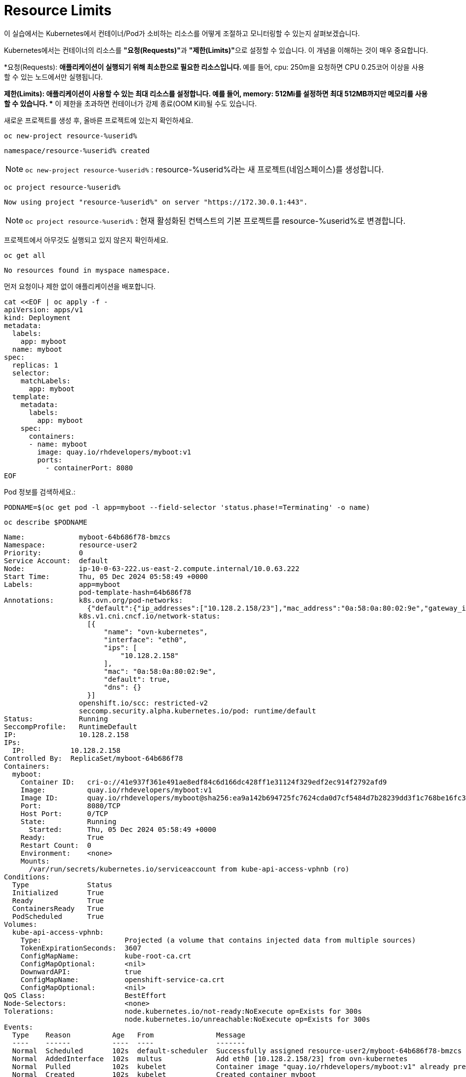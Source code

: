 = Resource Limits

이 실습에서는 Kubernetes에서 컨테이너/Pod가 소비하는 리소스를 어떻게 조절하고 모니터링할 수 있는지 살펴보겠습니다.

Kubernetes에서는 컨테이너의 리소스를 **"요청(Requests)"**과 **"제한(Limits)"**으로 설정할 수 있습니다.
이 개념을 이해하는 것이 매우 중요합니다.

*요청(Requests):
** 애플리케이션이 실행되기 위해 최소한으로 필요한 리소스입니다.
** 예를 들어, cpu: 250m을 요청하면 CPU 0.25코어 이상을 사용할 수 있는 노드에서만 실행됩니다.

*제한(Limits):
** 애플리케이션이 사용할 수 있는 최대 리소스를 설정합니다.
** 예를 들어, memory: 512Mi를 설정하면 최대 512MB까지만 메모리를 사용할 수 있습니다.
** 이 제한을 초과하면 컨테이너가 강제 종료(OOM Kill)될 수도 있습니다.


새로운 프로젝트를 생성 후, 올바른 프로젝트에 있는지 확인하세요.

[#kubectl-deploy-app]
[.console-input]
[source,bash,subs="+macros,+attributes"]
----
oc new-project resource-%userid%
----

[.console-output]
[source,bash,subs="+macros,+attributes"]
----
namespace/resource-%userid% created
----

NOTE: `oc new-project resource-%userid%` : resource-%userid%라는 새 프로젝트(네임스페이스)를 생성합니다.

[#kubectl-deploy-app]
[.console-input]
[source,bash,subs="+macros,+attributes"]
----
oc project resource-%userid%
----

[.console-output]
[source,bash,subs="+macros,+attributes"]
----
Now using project "resource-%userid%" on server "https://172.30.0.1:443".
----

NOTE: `oc project resource-%userid%` : 현재 활성화된 컨텍스트의 기본 프로젝트를 resource-%userid%로 변경합니다.



프로젝트에서 아무것도 실행되고 있지 않은지 확인하세요.

[#no-resources-resource]
[.console-input]
[source, bash]
----
oc get all
----

[.console-output]
[source,bash]
----
No resources found in myspace namespace.
----

먼저 요청이나 제한 없이 애플리케이션을 배포합니다.

[#no-limits-resource]
[.console-input]
[source, bash]
----
cat <<EOF | oc apply -f -
apiVersion: apps/v1
kind: Deployment
metadata:
  labels:
    app: myboot
  name: myboot
spec:
  replicas: 1
  selector:
    matchLabels:
      app: myboot
  template:
    metadata:
      labels:
        app: myboot
    spec:
      containers:
      - name: myboot
        image: quay.io/rhdevelopers/myboot:v1
        ports:
          - containerPort: 8080
EOF
----

Pod 정보를 검색하세요.:

[#no-limits-resource]
[.console-input]
[source, bash]
----
PODNAME=$(oc get pod -l app=myboot --field-selector 'status.phase!=Terminating' -o name)
----

[#no-limits-resource]
[.console-input]
[source, bash]
----
oc describe $PODNAME
----


[.console-output]
[source,bash]
----
Name:             myboot-64b686f78-bmzcs
Namespace:        resource-user2
Priority:         0
Service Account:  default
Node:             ip-10-0-63-222.us-east-2.compute.internal/10.0.63.222
Start Time:       Thu, 05 Dec 2024 05:58:49 +0000
Labels:           app=myboot
                  pod-template-hash=64b686f78
Annotations:      k8s.ovn.org/pod-networks:
                    {"default":{"ip_addresses":["10.128.2.158/23"],"mac_address":"0a:58:0a:80:02:9e","gateway_ips":["10.128.2.1"],"routes":[{"dest":"10.128.0....
                  k8s.v1.cni.cncf.io/network-status:
                    [{
                        "name": "ovn-kubernetes",
                        "interface": "eth0",
                        "ips": [
                            "10.128.2.158"
                        ],
                        "mac": "0a:58:0a:80:02:9e",
                        "default": true,
                        "dns": {}
                    }]
                  openshift.io/scc: restricted-v2
                  seccomp.security.alpha.kubernetes.io/pod: runtime/default
Status:           Running
SeccompProfile:   RuntimeDefault
IP:               10.128.2.158
IPs:
  IP:           10.128.2.158
Controlled By:  ReplicaSet/myboot-64b686f78
Containers:
  myboot:
    Container ID:   cri-o://41e937f361e491ae8edf84c6d166dc428ff1e31124f329edf2ec914f2792afd9
    Image:          quay.io/rhdevelopers/myboot:v1
    Image ID:       quay.io/rhdevelopers/myboot@sha256:ea9a142b694725fc7624cda0d7cf5484d7b28239dd3f1c768be16fc3eb7f1bd0
    Port:           8080/TCP
    Host Port:      0/TCP
    State:          Running
      Started:      Thu, 05 Dec 2024 05:58:49 +0000
    Ready:          True
    Restart Count:  0
    Environment:    <none>
    Mounts:
      /var/run/secrets/kubernetes.io/serviceaccount from kube-api-access-vphnb (ro)
Conditions:
  Type              Status
  Initialized       True 
  Ready             True 
  ContainersReady   True 
  PodScheduled      True 
Volumes:
  kube-api-access-vphnb:
    Type:                    Projected (a volume that contains injected data from multiple sources)
    TokenExpirationSeconds:  3607
    ConfigMapName:           kube-root-ca.crt
    ConfigMapOptional:       <nil>
    DownwardAPI:             true
    ConfigMapName:           openshift-service-ca.crt
    ConfigMapOptional:       <nil>
QoS Class:                   BestEffort
Node-Selectors:              <none>
Tolerations:                 node.kubernetes.io/not-ready:NoExecute op=Exists for 300s
                             node.kubernetes.io/unreachable:NoExecute op=Exists for 300s
Events:
  Type    Reason          Age   From               Message
  ----    ------          ----  ----               -------
  Normal  Scheduled       102s  default-scheduler  Successfully assigned resource-user2/myboot-64b686f78-bmzcs to ip-10-0-63-222.us-east-2.compute.internal
  Normal  AddedInterface  102s  multus             Add eth0 [10.128.2.158/23] from ovn-kubernetes
  Normal  Pulled          102s  kubelet            Container image "quay.io/rhdevelopers/myboot:v1" already present on machine
  Normal  Created         102s  kubelet            Created container myboot
  Normal  Started         102s  kubelet            Started container myboot
----

NOTE: Containers > myboot > Requests 항목이 없음을 확인하실 수 있습니다.+
(Pod에 구성된 리소스 제한이 없는 것을 확인할 수 있습니다.)


해당 배포를 삭제합니다.

[#delete-deployment-resource]
[.console-input]
[source, bash]
----
oc delete deployment myboot
----

리소스를 요청하는 내용을을 포함하여 새 배포를 만듭니다.

[#limits-resource]
[.console-input]
[source, bash]
----
cat <<EOF | oc apply -f -
apiVersion: apps/v1
kind: Deployment
metadata:
  labels:
    app: myboot
  name: myboot
spec:
  replicas: 1
  selector:
    matchLabels:
      app: myboot
  template:
    metadata:
      labels:
        app: myboot
    spec:
      containers:
      - name: myboot
        image: quay.io/rhdevelopers/myboot:v1
        ports:
          - containerPort: 8080
        resources:
          requests: 
            memory: "300Mi" 
            cpu: "100000m" # 100 cores
EOF
----

그리고 Pod의 상태를 확인하세요.

[#limits-get-pod-resource]
[.console-input]
[source, bash]
----
oc get pods
----

[.console-output]
[source,bash]
----
NAME                      READY   STATUS    RESTARTS   AGE
myboot-7b7d754c86-kjwlr   0/1     Pending   0          19s
----

Pod 생성이 Pending 상태에서 더이상 진행되지 않음을 알 수 있습니다.

오류에 대한 자세한 정보를 얻으려면 다음을 실행합니다.

[#get-events-resource]
[.console-input]
[source, bash]
----
oc get events --sort-by=.metadata.creationTimestamp
----

[.console-output]
[source,bash]
----
<unknown>   Warning   FailedScheduling    pod/myboot-7b7d754c86-kjwlr    0/6 nodes are available: 6 Insufficient cpu.
<unknown>   Warning   FailedScheduling    pod/myboot-7b7d754c86-kjwlr    0/6 nodes are available: 6 Insufficient cpu.
----

Pod 사양의 "Resource requests"에 특정한 크기의 리소스를 입력하면, 하나 이상의 워커 노드에서 요청하는 N개의 코어와 X용량의 메모리가 사용 가능해야 합니다.  

요구사항을 충족하는 워커 노드가 없는 경우, 이처럼 이벤트 목록에 어떤 리소스가 부족한지 표시됩니다.

Pod에서 `oc describe` 를 사용하여 실패에 대한 자세한 정보를 찾을 수도 있습니다.


[#no-limits-resource]
[.console-input]
[source, bash]
----
PODNAME=$(oc get pod -l app=myboot --field-selector 'status.phase!=Terminating' -o name)
----

[#no-limits-resource]
[.console-input]
[source, bash]
----
oc describe $PODNAME
----



[.console-output]
[source,bash]
----
Name:             myboot-68b858587-x6rh2
Namespace:        resource-user2
Priority:         0
Service Account:  default
Node:             <none>
Labels:           app=myboot
                  pod-template-hash=68b858587
Annotations:      openshift.io/scc: restricted-v2
                  seccomp.security.alpha.kubernetes.io/pod: runtime/default
Status:           Pending
SeccompProfile:   RuntimeDefault
IP:               
IPs:              <none>
Controlled By:    ReplicaSet/myboot-68b858587
Containers:
  myboot:
    Image:      quay.io/rhdevelopers/myboot:v1
    Port:       8080/TCP
    Host Port:  0/TCP
    Requests:
      cpu:        100
      memory:     300Mi
    Environment:  <none>
    Mounts:
      /var/run/secrets/kubernetes.io/serviceaccount from kube-api-access-cqgmz (ro)
Conditions:
  Type           Status
  PodScheduled   False 
Volumes:
  kube-api-access-cqgmz:
    Type:                    Projected (a volume that contains injected data from multiple sources)
    TokenExpirationSeconds:  3607
    ConfigMapName:           kube-root-ca.crt
    ConfigMapOptional:       <nil>
    DownwardAPI:             true
    ConfigMapName:           openshift-service-ca.crt
    ConfigMapOptional:       <nil>
QoS Class:                   Burstable
Node-Selectors:              <none>
Tolerations:                 node.kubernetes.io/memory-pressure:NoSchedule op=Exists
                             node.kubernetes.io/not-ready:NoExecute op=Exists for 300s
                             node.kubernetes.io/unreachable:NoExecute op=Exists for 300s
Events:
  Type     Reason            Age   From               Message
  ----     ------            ----  ----               -------
  Warning  FailedScheduling  16s   default-scheduler  0/7 nodes are available: 1 node(s) had untolerated taint {infra: reserved}, 3 Insufficient cpu, 3 node(s) had untolerated taint {node-role.kubernetes.io/master: }. preemption: 0/7 nodes are available: 3 No preemption victims found for incoming pod, 4 Preemption is not helpful for scheduling..
----




`oc replace` 명령어를 사용하면 실행된 변경 기록을 유지하면서 배포를 수정할 수 있습니다.

[#apply-deployment-sane-limit-resource]
[.console-input]
[source, bash]
----
cat <<EOF | oc replace -f -
apiVersion: apps/v1
kind: Deployment
metadata:
  labels:
    app: myboot
  name: myboot
spec:
  replicas: 1
  selector:
    matchLabels:
      app: myboot
  template:
    metadata:
      labels:
        app: myboot
    spec:
      containers:
      - name: myboot
        image: quay.io/rhdevelopers/myboot:v1
        ports:
          - containerPort: 8080
        resources:
          requests: 
            memory: "300Mi" 
            cpu: "250m" # 1/4 core
          # NOTE: These are the same limits we tested our Docker Container with earlier
          # -m matches limits.memory and --cpus matches limits.cpu
          limits:
            memory: "900Mi"
            cpu: "2000m" # 2 core
EOF
----

위 명령어는 배포 템플릿을 수정하여 요청하는 리소스의 크기를 줄이고 사용할 수 있는 리소스의 크기를 제한하도록 설정정합니다.

다시 Pod 정보를 확인하세요.


[#no-limits-resource]
[.console-input]
[source, bash]
----
PODNAME=$(oc get pod -l app=myboot --field-selector 'status.phase!=Terminating' -o name)
----

[#no-limits-resource]
[.console-input]
[source, bash]
----
oc describe $PODNAME
----


[.console-output]
[source,bash]
----
Name:             myboot-78f4859f45-cgnmt
Namespace:        resource-user2
Priority:         0
Service Account:  default
Node:             ip-10-0-63-222.us-east-2.compute.internal/10.0.63.222
Start Time:       Thu, 05 Dec 2024 08:07:06 +0000
Labels:           app=myboot
                  pod-template-hash=78f4859f45
Annotations:      k8s.ovn.org/pod-networks:
                    {"default":{"ip_addresses":["10.128.2.165/23"],"mac_address":"0a:58:0a:80:02:a5","gateway_ips":["10.128.2.1"],"routes":[{"dest":"10.128.0....
                  k8s.v1.cni.cncf.io/network-status:
                    [{
                        "name": "ovn-kubernetes",
                        "interface": "eth0",
                        "ips": [
                            "10.128.2.165"
                        ],
                        "mac": "0a:58:0a:80:02:a5",
                        "default": true,
                        "dns": {}
                    }]
                  openshift.io/scc: restricted-v2
                  seccomp.security.alpha.kubernetes.io/pod: runtime/default
Status:           Running
SeccompProfile:   RuntimeDefault
IP:               10.128.2.165
IPs:
  IP:           10.128.2.165
Controlled By:  ReplicaSet/myboot-78f4859f45
Containers:
  myboot:
    Container ID:   cri-o://fbe2b6ceaca5bef737242a84b27623a5dbd316502242e2302a95dae3643fe003
    Image:          quay.io/rhdevelopers/myboot:v1
    Image ID:       quay.io/rhdevelopers/myboot@sha256:ea9a142b694725fc7624cda0d7cf5484d7b28239dd3f1c768be16fc3eb7f1bd0
    Port:           8080/TCP
    Host Port:      0/TCP
    State:          Running
      Started:      Thu, 05 Dec 2024 08:07:07 +0000
    Ready:          True
    Restart Count:  0
    Limits:
      cpu:     2
      memory:  900Mi
    Requests:
      cpu:        250m
      memory:     300Mi
    Environment:  <none>
    Mounts:
      /var/run/secrets/kubernetes.io/serviceaccount from kube-api-access-qk7hb (ro)
Conditions:
  Type              Status
  Initialized       True 
  Ready             True 
  ContainersReady   True 
  PodScheduled      True 
Volumes:
  kube-api-access-qk7hb:
    Type:                    Projected (a volume that contains injected data from multiple sources)
    TokenExpirationSeconds:  3607
    ConfigMapName:           kube-root-ca.crt
    ConfigMapOptional:       <nil>
    DownwardAPI:             true
    ConfigMapName:           openshift-service-ca.crt
    ConfigMapOptional:       <nil>
QoS Class:                   Burstable
Node-Selectors:              <none>
Tolerations:                 node.kubernetes.io/memory-pressure:NoSchedule op=Exists
                             node.kubernetes.io/not-ready:NoExecute op=Exists for 300s
                             node.kubernetes.io/unreachable:NoExecute op=Exists for 300s
Events:
  Type    Reason          Age   From               Message
  ----    ------          ----  ----               -------
  Normal  Scheduled       30s   default-scheduler  Successfully assigned resource-user2/myboot-78f4859f45-cgnmt to ip-10-0-63-222.us-east-2.compute.internal
  Normal  AddedInterface  29s   multus             Add eth0 [10.128.2.165/23] from ovn-kubernetes
  Normal  Pulled          29s   kubelet            Container image "quay.io/rhdevelopers/myboot:v1" already present on machine
  Normal  Created         29s   kubelet            Created container myboot
  Normal  Started         29s   kubelet            Started container myboot
----

이번에는 이벤트에 오류 없이 Pod가 정상적으로 실행되었습니다.

다음에는 서비스를 배포합니다.

[#apply-service-sane-limit-resource]
[.console-input]
[source, bash]
----
cat <<EOF | oc create -f -
apiVersion: v1
kind: Service
metadata:
  name: myboot
  labels:
    app: myboot    
spec:
  ports:
  - name: http
    port: 8080
  selector:
    app: myboot
EOF
----

그리고 Pod 상태를 지속적으로 확인합니다.
[#sysresources-sane-limit-resource]
[.console-input]
[source, bash]
----
watch -n 1 -- oc get pods
----


다른 터미널에서 해당 서비스를 반복하여 컬링합니다.

* *Terminal#2에서 수행*

[#kubectl-deploy-app]
[.console-input]
[source,bash,subs="+macros,+attributes"]
----
oc project resource-%userid%
----

[.console-output]
[source,bash,subs="+macros,+attributes"]
----
Now using project "resource-%userid%" on server "https://172.30.0.1:443".
----

NOTE: `oc project resource-%userid%` : 현재 활성화된 컨텍스트의 기본 프로젝트를 resource-%userid%로 변경합니다.


[.console-input]
[source,bash,subs="+macros,+attributes"]
----
IP=$(oc get service myboot -o jsonpath="{.spec.clusterIP}")
----


[.console-input]
[source,bash,subs="+macros,+attributes"]
----
PORT=$(oc get service myboot -o jsonpath="{.spec.ports[*].port}")
----


Poll the endpoint:

[#poll-endpoint]
[.console-input]
[source,bash,subs="+macros,+attributes"]
----
while true
do curl $IP:$PORT
sleep 0.8
done
----


이제 인위적으로 메모리를 많이 소비하는 테스트를 수행해 보겠습니다.
만약 컨테이너가 제한된 것 이상의 메모리를 사용하려고 하면, Kubernetes가 이를 감지하고 OOM(Out of Memory) Kill을 수행하여 컨테이너를 종료할 것입니다.

배포된 애플리케이션에는 `/consume` 이라는 엔드포인트가 있어서, 이 엔드포인트를 호출하면 대량의 메모리를 할당하는 동작을 수행합니다.

먼저 Pod의 resource 요청/제한 내용을 확인합니다.

[#podresources-sane-limit-resource]
[.console-input]
[source, bash]
----
PODNAME=$(oc get pod -l app=myboot -o name)
----

[#podresources-sane-limit-resource]
[.console-input]
[source, bash]
----
oc get $PODNAME -o jsonpath='{.spec.containers[*].resources}'
----


[.console-output]
[source,bash]
----
{"limits":{"cpu":"2","memory":"900Mi"},"requests":{"cpu":"250m","memory":"300Mi"}}
----

그런 다음 `/consume` 엔드포인트를 `curl`합니다.

[#consume-sane-limit-resource]
[.console-input]
[source, bash]
----
curl $IP:$PORT/consume
----

컨테이너로부터 더이상 응답을 받을 수 없게 됩니다.

[.console-output]
[source,bash]
----
curl: (52) Empty reply from server
----

그리고 터미널2에서 진행 중이던 루프도 실패하는 것을 확인할 수 있습니다.

* *Terminal#2*

[.console-output]
[source,bash]
----
Aloha from Spring Boot! 1120 on myboot-d78fb6d58-69kl7
curl: (56) Recv failure: Connection reset by peer
----

오류를 확인하려면 Pod를 확인하세요.

* *Terminal#3*

[#no-limits-resource]
[.console-input]
[source, bash]
----
PODNAME=$(oc get pod -l app=myboot --field-selector 'status.phase!=Terminating' -o name)
----

[#no-limits-resource]
[.console-input]
[source, bash]
----
oc describe $PODNAME
----

그리고 다음 부분을 찾아보세요.

[.console-output]
[source,bash]
----
   Last State:     Terminated
      Reason:       OOMKilled
      Exit Code:    137
----

[#terminated-pod-resource]
[.console-input]
[source, bash]
----
 oc get $PODNAME -o jsonpath='{.status.containerStatuses[0].lastState.terminated'}
----

[.console-output]
[source,bash]
----
{
  "containerID": "cri-o://7b9be70ce4b616d6083d528dee708cea879da967373dad0d396fb999bd3898d3",
  "exitCode": 137,
  "finishedAt": "2020-03-29T19:14:56Z",
  "reason": "OOMKilled",
  "startedAt": "2020-03-29T18:50:15Z"
}
----

메모리 제한을 초과하여 강제 종료되었음을 알 수 있습니다.

* *Terminal#1*

`watch oc get pods`의 STATUS 열에도 OOMKilled가 반영되는 것을 볼 수도 있습니다.

[.console-input]
[source, bash]
----
 watch oc get pods
----


[.console-output]
[source,bash]
----
NAME                     READY   STATUS      RESTARTS       AGE
myboot-d78fb6d58-69kl7   0/1     OOMKilled   1 (10s ago)    30m
----

Deployment가 Pod의 개수를 일정하게 유지하기 때문에, 이미 해당 Pod가 OOMKilled로 삭제되고 새로운 Pod가 생성되었다면 STATUS 열에 `OOMKilled` 대신 `Running`이 표시될 수도 있습니다.
이 경우, RESTARTS 열의 숫자가 증가합니다. 

NOTE: 그리고 /consume 을 통해 pring Boot Pod가 충돌하여 재시작 될 때마다 RESTARTS 숫자가 증가하는 것을 볼 수 있습니다.

